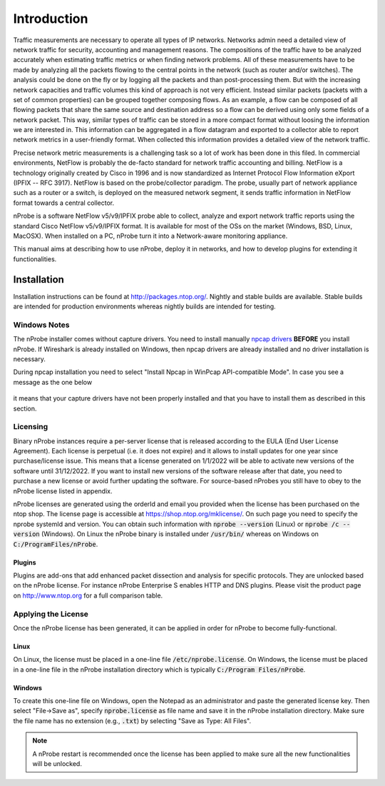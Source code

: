 Introduction
############

Traffic measurements are necessary to operate all types of IP networks. Networks admin need a detailed view of network traffic for security, accounting and management reasons. The compositions of the traffic have to be analyzed accurately when estimating traffic metrics or when finding network problems. All of these measurements have to be made by analyzing all the packets flowing to the central points in the network (such as router and/or switches). The analysis could be done on the fly or by logging all the packets and than post-processing them. But with the increasing network capacities and traffic volumes this kind of approach is not very efficient. Instead similar packets (packets with a set of common properties) can be grouped together composing flows. As an example, a flow can be composed of all flowing packets that share the same source and destination address so a flow can be derived using only some fields of a network packet. This way, similar types of traffic can be stored in a more compact format without loosing the information we are interested in. This information can be aggregated in a flow datagram and exported to a collector able to report network metrics in a user-friendly format.   
When collected this information provides a detailed view of the network traffic. 

Precise network metric measurements is a challenging task so a lot of work has been done in this filed. In commercial environments, NetFlow is probably the de-facto standard for network traffic accounting and billing. NetFlow is a technology originally created by Cisco in 1996 and is now standardized as Internet Protocol Flow Information eXport (IPFIX -- RFC 3917). NetFlow is based on the probe/collector paradigm. The probe, usually part of network appliance such as a router or a switch, is deployed on the measured network segment, it sends traffic information in NetFlow format towards a central collector. 

nProbe is a software NetFlow v5/v9/IPFIX probe able to collect, analyze and export network traffic reports using the standard Cisco NetFlow v5/v9/IPFIX format. It is available for most of the OSs on the market (Windows, BSD, Linux, MacOSX). When installed on a PC, nProbe turn it into a Network-aware monitoring appliance.

This manual aims at describing how to use nProbe, deploy it in networks, and how to develop plugins for extending it functionalities.

Installation
============
Installation instructions can be found at
http://packages.ntop.org/. Nightly and stable builds are
available. Stable builds are intended for production environments whereas
nightly builds are intended for testing.


Windows Notes
-------------

The nProbe installer comes without capture drivers. You need to
install manually `npcap drivers <https://nmap.org/npcap/>`_ **BEFORE** you install nProbe.
If Wireshark is already installed on Windows, then npcap drivers
are already installed and no driver installation is necessary.

During npcap installation you need to select "Install Npcap in WinPcap API-compatible Mode".
In case you see a message as the one below
 
.. figure:: ./img/missing_pcap.png

it means that your capture drivers have not been properly installed and that you have to install them as described in this section.

.. _licensing:

Licensing
---------
Binary nProbe instances require a per-server license that is released according to the EULA (End User License Agreement). Each license is perpetual (i.e. it does not expire) and it allows to install updates for one year since purchase/license issue. This means that a license generated on 1/1/2022 will be able to activate new versions of the software until 31/12/2022. If you want to install new versions of the software release after that date, you need to purchase a new license or avoid further updating the software. For source-based nProbes you still have to obey to the nProbe license listed in appendix.

nProbe licenses are generated using the orderId and email you provided when the license has been purchased on the ntop shop. The license page is accessible at https://shop.ntop.org/mklicense/. On such page you need to specify the nprobe systemId and version. You can obtain such information with :code:`nprobe --version` (Linux) or :code:`nprobe /c --version` (Windows). On Linux the nProbe binary is installed under :code:`/usr/bin/` whereas on Windows on :code:`C:/ProgramFiles/nProbe`.

Plugins
~~~~~~~

Plugins are add-ons that add enhanced packet dissection and analysis for specific protocols.
They are unlocked based on the nProbe license. For instance nProbe Enterprise S enables HTTP and DNS plugins.
Please visit the product page on http://www.ntop.org for a full comparison table.

Applying the License
--------------------

Once the nProbe license has been generated, it can be applied in order for
nProbe to become fully-functional.

Linux
~~~~~
On Linux, the license must
be placed in a one-line file :code:`/etc/nprobe.license`. On Windows,
the license must be placed in a one-line file in the nProbe
installation directory which is typically :code:`C:/Program
Files/nProbe`.

Windows
~~~~~~~
To create this one-line file on Windows, open the
Notepad as an administrator and paste the generated license key. Then
select "File->Save as", specify :code:`nprobe.license` as file name and
save it in the nProbe installation directory. Make sure the file name
has no extension (e.g., :code:`.txt`) by selecting "Save as Type: All Files".

.. note::

   A nProbe restart is recommended once the license has been applied
   to make sure all the new functionalities will be unlocked.

